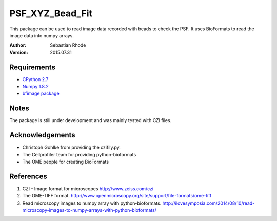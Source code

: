 ===============================
PSF_XYZ_Bead_Fit
===============================

This package can be used to read image data recorded with beads to check the PSF.
It uses BioFormats to read the image data into numpy arrays.

:Author: Sebastian Rhode

:Version: 2015.07.31

Requirements
------------
* `CPython 2.7 <http://www.python.org>`_
* `Numpy 1.8.2 <http://www.numpy.org>`_
* `bfimage package <https://github.com/sebi06/BioFormatsRead>`_

Notes
-----
The package is still under development and was mainly tested with CZI files.

Acknowledgements
----------------
*   Christoph Gohlke from providing the czifily.py.
*   The Cellprofiler team for providing python-bioformats
*   The OME people for creating BioFormats                                                                                 

References
----------
(1)  CZI - Image format for microscopes
     http://www.zeiss.com/czi
(2)  The OME-TIFF format.
     http://www.openmicroscopy.org/site/support/file-formats/ome-tiff
(3)  Read microscopy images to numpy array with python-bioformats.
     http://ilovesymposia.com/2014/08/10/read-microscopy-images-to-numpy-arrays-with-python-bioformats/

